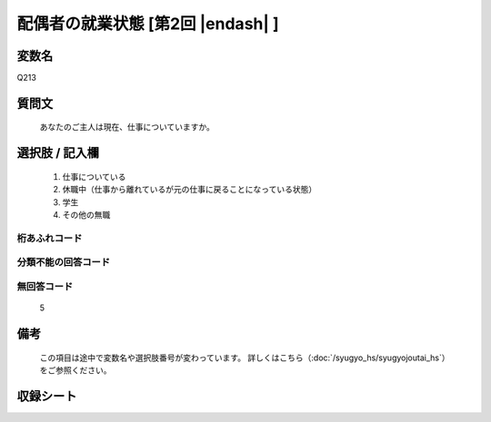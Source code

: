 .. title:: Q213
.. rst-class:: item

====================================================================================================
配偶者の就業状態 [第2回 |endash| ]
====================================================================================================

.. rst-class:: varname

変数名
==================

Q213

.. rst-class:: question

質問文
==================


   あなたのご主人は現在、仕事についていますか。



.. rst-class:: answer

選択肢 / 記入欄
======================

  1. 仕事についている
  2. 休職中（仕事から離れているが元の仕事に戻ることになっている状態）
  3. 学生
  4. その他の無職
  



.. rst-class:: overflow

桁あふれコード
-------------------------------
  


.. rst-class:: not_classified

分類不能の回答コード
-------------------------------------
  


.. rst-class:: not_available

無回答コード
-------------------------------------
  5


.. rst-class:: bikou

備考
==================
 

   この項目は途中で変数名や選択肢番号が変わっています。 詳しくはこちら（:doc:`/syugyo_hs/syugyojoutai_hs`）をご参照ください。




.. rst-class:: include_sheet

収録シート
=======================================
.. hlist::
   :columns: 3
   
   
   * p2_1
   
   * p3_1
   
   * p4_1
   
   * p5a_1
   
   * p5b_1
   
   * p6_1
   
   * p7_1
   
   * p8_1
   
   * p9_1
   
   * p10_1
   
   * p11ab_1
   
   * p11c_1
   
   * p12_1
   
   * p13_1
   
   * p14_1
   
   * p15_1
   
   * p16abc_1
   
   * p16d_1
   
   * p17_1
   
   * p18_1
   
   * p19_1
   
   * p20_1
   
   * p21abcd_1
   
   * p21e_1
   
   * p22_1
   
   * p23_1
   
   * p24_1
   
   * p25_1
   
   * p26_1
   
   * p27_1
   
   * p28_1
   
   


.. index:: Q213